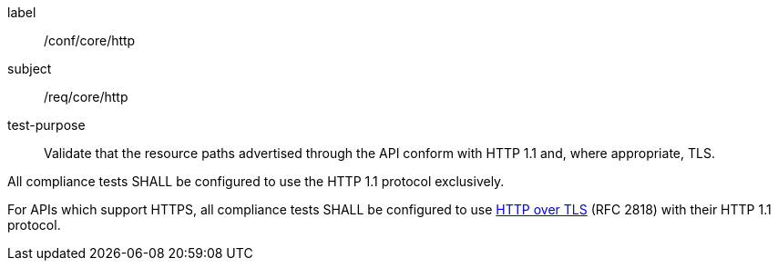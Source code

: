[[ats_core_http]]
[abstract_test]
====
[%metadata]
label:: /conf/core/http
subject:: /req/core/http
test-purpose:: Validate that the resource paths advertised through the API conform with HTTP 1.1 and, where appropriate, TLS.

[.component,class=test method]
=====
[.component,class=step]
--
All compliance tests SHALL be configured to use the HTTP 1.1 protocol exclusively.
--

[.component,class=step]
--
For APIs which support HTTPS, all compliance tests SHALL be configured to use <<rfc2818,HTTP over TLS>> (RFC 2818) with their HTTP 1.1 protocol.
--
=====
====
